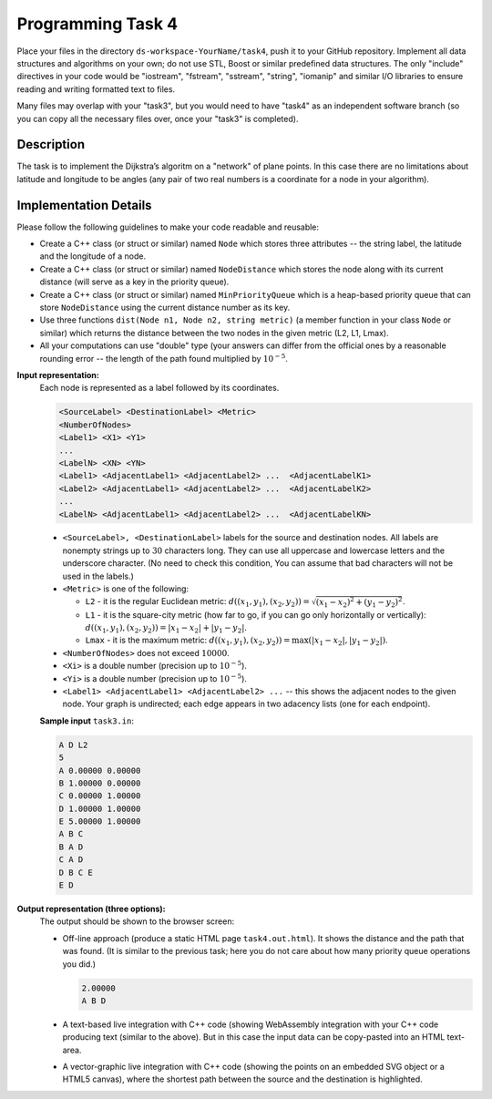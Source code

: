 Programming Task 4
========================

Place your files in the directory ``ds-workspace-YourName/task4``, push it to your GitHub repository.
Implement all data structures and algorithms on your own; do not use STL, Boost or similar
predefined data structures. 
The only "include" directives in your code would be "iostream", "fstream", "sstream", "string", "iomanip" 
and similar I/O libraries to ensure reading and writing formatted text to files. 

Many files may overlap with your \"task3\", but you would need to have \"task4\" as an 
independent software branch (so you can copy all the necessary files over, once your \"task3\" 
is completed). 




Description
-------------

The task is to implement the Dijkstra’s algoritm on a "network" of plane points. 
In this case there are no limitations about latitude and longitude to be angles
(any pair of two real numbers is a coordinate for a node in your algorithm). 



Implementation Details
-----------------------

Please follow the following guidelines to make your code readable and reusable: 

* Create a C++ class (or struct or similar) named ``Node`` which stores three attributes -- the string label, 
  the latitude and the longitude of a node. 
* Create a C++ class (or struct or similar) named ``NodeDistance`` which stores the node 
  along with its current distance (will serve as a key in the priority queue). 
* Create a C++ class (or struct or similar) named ``MinPriorityQueue`` which 
  is a heap-based priority queue that can store ``NodeDistance`` using the current distance number 
  as its key. 
* Use three functions ``dist(Node n1, Node n2, string metric)`` (a member function in your class ``Node`` or similar) 
  which returns the distance between the two nodes in the given metric (L2, L1, Lmax). 
* All your computations can use "double" type
  (your answers can differ from the official ones by a reasonable rounding error -- the length 
  of the path found multiplied by :math:`10^{-5}`. 



**Input representation:** 
  Each node is represented as a label followed by its coordinates. 
  
  .. code-block:: text

    <SourceLabel> <DestinationLabel> <Metric> 
    <NumberOfNodes> 
    <Label1> <X1> <Y1>
    ...
    <LabelN> <XN> <YN>
    <Label1> <AdjacentLabel1> <AdjacentLabel2> ...  <AdjacentLabelK1>
    <Label2> <AdjacentLabel1> <AdjacentLabel2> ...  <AdjacentLabelK2>
    ... 
    <LabelN> <AdjacentLabel1> <AdjacentLabel2> ...  <AdjacentLabelKN>
    
    
  * ``<SourceLabel>, <DestinationLabel>`` labels for the source and destination nodes. 
    All labels are nonempty strings up to :math:`30` characters long. They can use 
    all uppercase and lowercase letters and the underscore character. (No need to check this condition, 
    You can assume that bad characters will not be used in the labels.)
  * ``<Metric>`` is one of the following: 
  
    * ``L2`` - it is the regular Euclidean metric: :math:`d((x_1,y_1), (x_2, y_2)) = \sqrt{(x_1 - x_2)^2 + (y_1 - y_2)^2}`. 
    * ``L1`` - it is the square-city metric (how far to go, if you can go only horizontally or vertically): 
      :math:`d((x_1,y_1), (x_2, y_2)) = |x_1 - x_2| + |y_1 - y_2|`. 
    * ``Lmax`` - it is the maximum metric: 
      :math:`d((x_1,y_1), (x_2, y_2)) = \max(|x_1 - x_2|, |y_1 - y_2|)`. 

  * ``<NumberOfNodes>`` does not exceed :math:`10000`. 
  * ``<Xi>`` is a double number (precision up to :math:`10^{-5}`). 
  * ``<Yi>`` is a double number (precision up to :math:`10^{-5}`). 
  * ``<Label1> <AdjacentLabel1> <AdjacentLabel2> ...`` -- this shows the adjacent nodes to the 
    given node. Your graph is undirected; each edge appears in two adacency lists 
    (one for each endpoint). 
  

  **Sample input** ``task3.in``:

  .. code-block:: text
   
    A D L2
    5
    A 0.00000 0.00000
    B 1.00000 0.00000
    C 0.00000 1.00000
    D 1.00000 1.00000
    E 5.00000 1.00000
    A B C
    B A D
    C A D
    D B C E
    E D




**Output representation (three options):** 
  The output should be shown to the browser screen: 
  
  * Off-line approach (produce a static HTML page ``task4.out.html``). 
    It shows the distance and the path that was found. (It is similar to the previous task; 
    here you do not care about how many priority queue operations you did.)
    
    .. code-block:: text
  
      2.00000
      A B D
    
  * A text-based live integration with C++ code (showing WebAssembly integration with your C++ code producing 
    text (similar to the above). But in this case the input data can be copy-pasted into an HTML text-area. 
  * A vector-graphic live integration with C++ code (showing the points on an embedded SVG object
    or a HTML5 canvas), where the shortest path between the source and the destination is highlighted.   
    


  



